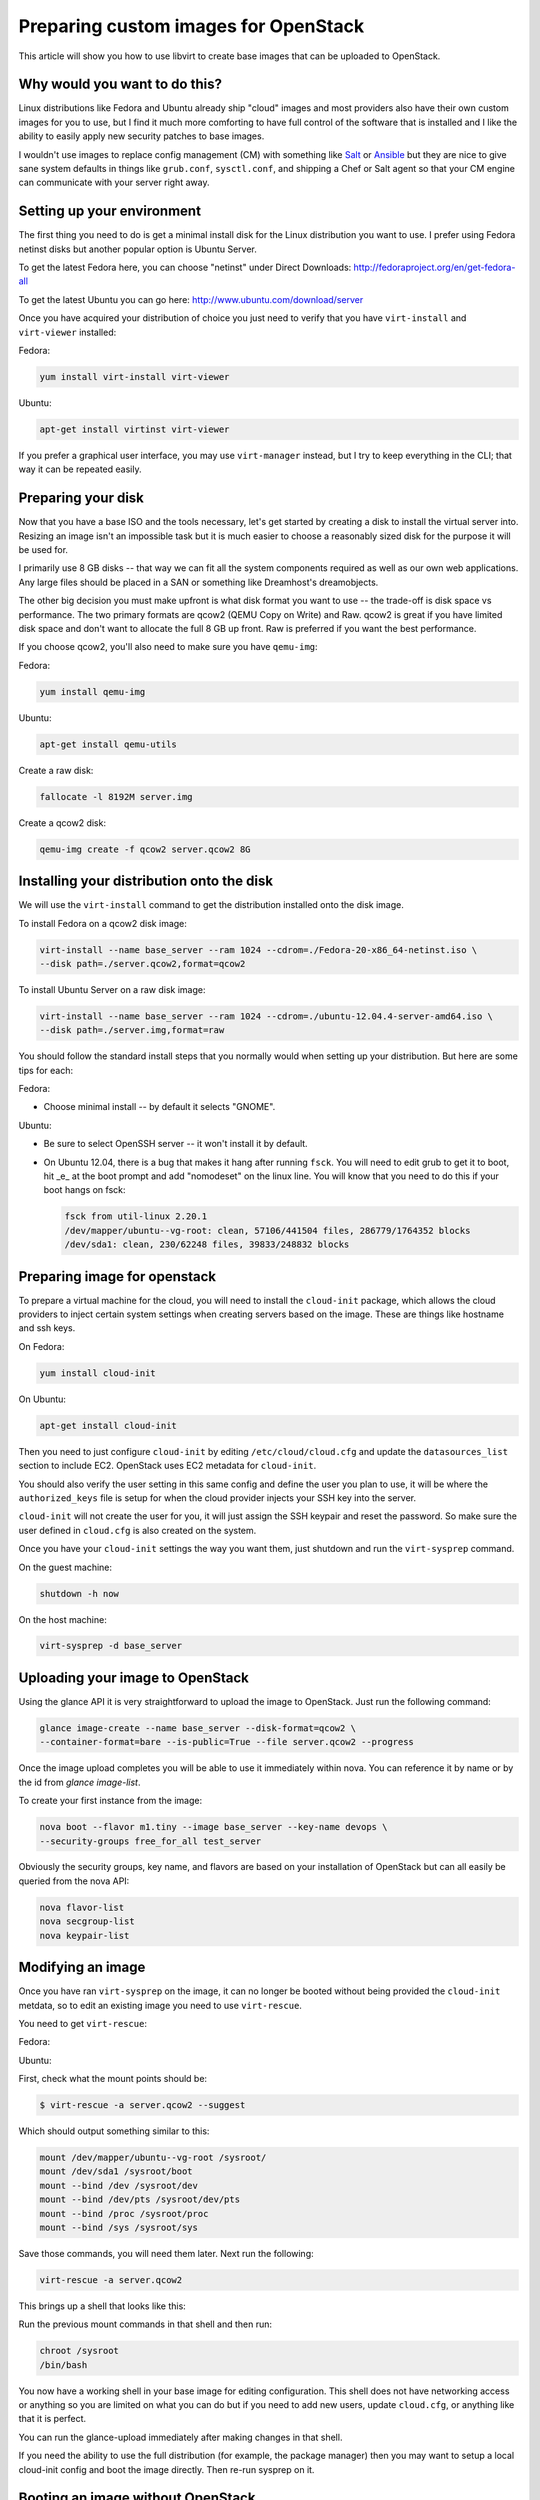 Preparing custom images for OpenStack
========================================
This article will show you how to use libvirt to create base images that can be
uploaded to OpenStack.

Why would you want to do this?
-----------------------------------
Linux distributions like Fedora and Ubuntu already ship "cloud" images and most
providers also have their own custom images for you to use, but I find it much
more comforting to have full control of the software that is installed and I
like the ability to easily apply new security patches to base images.

I wouldn't use images to replace config management (CM) with something like
`Salt <http://www.saltstack.com/>`_  or `Ansible <http://www.ansible.com/>`_
but they are nice to give sane system defaults in things like ``grub.conf``, 
``sysctl.conf``, and shipping a Chef or Salt agent so that your CM engine can 
communicate with your server right away.

Setting up your environment
-----------------------------------
The first thing you need to do is get a minimal install disk for the Linux
distribution you want to use. I prefer using Fedora netinst disks but another
popular option is Ubuntu Server.

To get the latest Fedora here, you can choose "netinst" under Direct Downloads:
http://fedoraproject.org/en/get-fedora-all

To get the latest Ubuntu you can go here:
http://www.ubuntu.com/download/server

Once you have acquired your distribution of choice you just need to verify that
you have ``virt-install`` and ``virt-viewer`` installed:

Fedora:

.. sourcecode:: bash

    yum install virt-install virt-viewer

Ubuntu:

.. sourcecode:: bash

    apt-get install virtinst virt-viewer

If you prefer a graphical user interface, you may use ``virt-manager`` instead, but I try
to keep everything in the CLI; that way it can be repeated easily.


Preparing your disk
-----------------------------------
Now that you have a base ISO and the tools necessary, let's get started by creating
a disk to install the virtual server into. Resizing an image isn't an impossible
task but it is much easier to choose a reasonably sized disk for the purpose it will
be used for.

I primarily use 8 GB disks -- that way we can fit all the system components required
as well as our own web applications. Any large files should be placed in a SAN
or something like Dreamhost's dreamobjects.

The other big decision you must make upfront is what disk format you want to use 
-- the trade-off is disk space vs performance. The two primary formats are
qcow2 (QEMU Copy on Write) and Raw. qcow2 is great if you have limited disk space
and don't want to allocate the full 8 GB up front. Raw is preferred if you want
the best performance.

If you choose qcow2, you'll also need to make sure you have ``qemu-img``:

Fedora:

.. sourcecode:: bash

    yum install qemu-img

Ubuntu:

.. sourcecode:: bash

    apt-get install qemu-utils


Create a raw disk:

.. sourcecode:: bash

    fallocate -l 8192M server.img

Create a qcow2 disk:

.. sourcecode:: bash

    qemu-img create -f qcow2 server.qcow2 8G


Installing your distribution onto the disk
---------------------------------------------
We will use the ``virt-install`` command to get the distribution installed
onto the disk image.

To install Fedora on a qcow2 disk image:

.. sourcecode:: bash

    virt-install --name base_server --ram 1024 --cdrom=./Fedora-20-x86_64-netinst.iso \
    --disk path=./server.qcow2,format=qcow2

To install Ubuntu Server on a raw disk image:

.. sourcecode:: bash

    virt-install --name base_server --ram 1024 --cdrom=./ubuntu-12.04.4-server-amd64.iso \
    --disk path=./server.img,format=raw


You should follow the standard install steps that you normally would when
setting up your distribution. But here are some tips for each:

Fedora:

- Choose minimal install -- by default it selects "GNOME". 

Ubuntu:

- Be sure to select OpenSSH server -- it won't install it by default. 
- On Ubuntu 12.04, there is a bug that makes it hang after running ``fsck``. You
  will need to edit grub to get it to boot, hit _e_ at the boot prompt and
  add "nomodeset" on the linux line. You will know that you need to do this if your
  boot hangs on fsck:

  .. sourcecode:: bash

      fsck from util-linux 2.20.1
      /dev/mapper/ubuntu--vg-root: clean, 57106/441504 files, 286779/1764352 blocks
      /dev/sda1: clean, 230/62248 files, 39833/248832 blocks

Preparing image for openstack
---------------------------------------------
To prepare a virtual machine for the cloud, you will need to install the
``cloud-init`` package, which allows the cloud providers to inject certain system
settings when creating servers based on the image.  These are things like
hostname and ssh keys.

On Fedora:

.. sourcecode:: bash

    yum install cloud-init

On Ubuntu:

.. sourcecode:: bash

    apt-get install cloud-init

Then you need to just configure ``cloud-init`` by editing ``/etc/cloud/cloud.cfg`` and
update the ``datasources_list`` section to include EC2. OpenStack uses EC2 metadata
for ``cloud-init``.

You should also verify the user setting in this same config and define the user
you plan to use, it will be where the ``authorized_keys`` file is setup for when
the cloud provider injects your SSH key into the server.

``cloud-init`` will not create the user for you, it will just assign the SSH keypair
and reset the password. So make sure the user defined in ``cloud.cfg`` is also
created on the system.

Once you have your ``cloud-init`` settings the way you want them, just shutdown and
run the ``virt-sysprep`` command.

On the guest machine:

.. sourcecode:: bash

    shutdown -h now

On the host machine:

.. sourcecode:: bash

    virt-sysprep -d base_server


Uploading your image to OpenStack
---------------------------------------------
Using the glance API it is very straightforward to upload the image to
OpenStack. Just run the following command:

.. sourcecode:: bash

    glance image-create --name base_server --disk-format=qcow2 \
    --container-format=bare --is-public=True --file server.qcow2 --progress

Once the image upload completes you will be able to use it immediately within
nova. You can reference it by name or by the id from `glance image-list`.

To create your first instance from the image:

.. sourcecode:: bash

    nova boot --flavor m1.tiny --image base_server --key-name devops \
    --security-groups free_for_all test_server

Obviously the security groups, key name, and flavors are based on your
installation of OpenStack but can all easily be queried from the nova API:

.. sourcecode:: bash

    nova flavor-list
    nova secgroup-list
    nova keypair-list


Modifying an image
---------------------------------------------
Once you have ran ``virt-sysprep`` on the image, it can no longer be booted without
being provided the ``cloud-init`` metdata, so to edit an existing image you need
to use ``virt-rescue``.

You need to get ``virt-rescue``:

Fedora:

.. sourcode:: bash

    yum install libguestfs-tools

Ubuntu:

.. sourcode:: bash

    apt-get install libguestfs-tools

First, check what the mount points should be:

.. sourcecode:: bash

    $ virt-rescue -a server.qcow2 --suggest

Which should output something similar to this:

.. sourcecode:: bash

    mount /dev/mapper/ubuntu--vg-root /sysroot/
    mount /dev/sda1 /sysroot/boot
    mount --bind /dev /sysroot/dev
    mount --bind /dev/pts /sysroot/dev/pts
    mount --bind /proc /sysroot/proc
    mount --bind /sys /sysroot/sys

Save those commands, you will need them later. Next run the following:

.. sourcecode:: bash

    virt-rescue -a server.qcow2

This brings up a shell that looks like this:

.. sourcode:: bash

    I have no name!@(none):/# 

Run the previous mount commands in that shell and then run:

.. sourcecode:: bash

    chroot /sysroot
    /bin/bash

You now have a working shell in your base image for editing configuration.
This shell does not have networking access or anything so you are limited
on what you can do but if you need to add new users, update ``cloud.cfg``, or
anything like that it is perfect.

You can run the glance-upload immediately after making changes in that shell.

If you need the ability to use the full distribution (for example, the package manager) then you may want to setup a local cloud-init config and boot the image directly. Then re-run sysprep on it.


Booting an image without OpenStack
---------------------------------------------
Sometimes it is useful to test an image locally before spending the time
to upload it to OpenStack.  To do this you need to have the `libguestfs-tools`
and `qemu-kvm` packages installed:

Fedora:

.. sourcode:: bash

    yum install libguestfs-tools qemu-kvm

Ubuntu:

.. sourcode:: bash

    apt-get install libguestfs-tools qemu-kvm


First create a directory "cloudinit":

.. sourcecode:: bash

    mkdir cloudinit

Then place the following two files in it:

meta-data:

.. sourcecode:: bash

    instance-id: iid-mycloud
    local-hostname: testcloud

user-data:

.. sourcecode:: bash

    #cloud-config
    password: temp123!

Note: the `#cloud-config` line is not a comment, it is an actual config
directive.

Create a folder called ??????
You should place both of these files together in a directory and then run the
following command to make a file system that can be mounted in your VM:

.. sourcecode:: bash

    cd cloudinit
    virt-make-fs --type=msdos --label=cidata . cloudinit.img

Now you should be able to boot the image with the cloud-init information using `kvm`:

.. sourcecode:: bash

    kvm -net nic -net user -hda server.qcow2 -hdb cloudinit.img -m 512

This will boot your image, inject the cloud init settings and you will now be able
to login with the user you set in ``/etc/cloud/cloud.cfg`` and the password ``temp123``!

.. author:: default
.. categories:: devops
.. tags:: linux, openstack, libvirt
.. comments::
